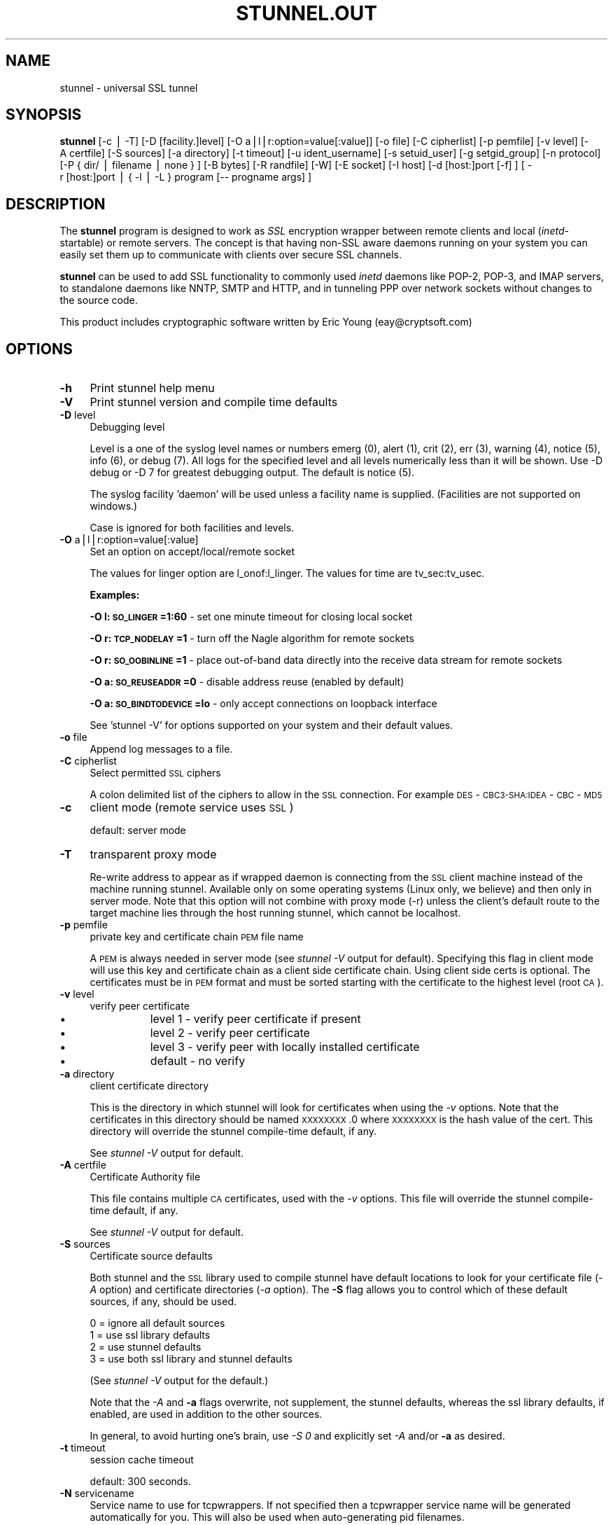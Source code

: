 .rn '' }`
''' $RCSfile$$Revision$$Date$
'''
''' $Log$
'''
.de Sh
.br
.if t .Sp
.ne 5
.PP
\fB\\$1\fR
.PP
..
.de Sp
.if t .sp .5v
.if n .sp
..
.de Ip
.br
.ie \\n(.$>=3 .ne \\$3
.el .ne 3
.IP "\\$1" \\$2
..
.de Vb
.ft CW
.nf
.ne \\$1
..
.de Ve
.ft R

.fi
..
'''
'''
'''     Set up \*(-- to give an unbreakable dash;
'''     string Tr holds user defined translation string.
'''     Bell System Logo is used as a dummy character.
'''
.tr \(*W-|\(bv\*(Tr
.ie n \{\
.ds -- \(*W-
.ds PI pi
.if (\n(.H=4u)&(1m=24u) .ds -- \(*W\h'-12u'\(*W\h'-12u'-\" diablo 10 pitch
.if (\n(.H=4u)&(1m=20u) .ds -- \(*W\h'-12u'\(*W\h'-8u'-\" diablo 12 pitch
.ds L" ""
.ds R" ""
'''   \*(M", \*(S", \*(N" and \*(T" are the equivalent of
'''   \*(L" and \*(R", except that they are used on ".xx" lines,
'''   such as .IP and .SH, which do another additional levels of
'''   double-quote interpretation
.ds M" """
.ds S" """
.ds N" """""
.ds T" """""
.ds L' '
.ds R' '
.ds M' '
.ds S' '
.ds N' '
.ds T' '
'br\}
.el\{\
.ds -- \(em\|
.tr \*(Tr
.ds L" ``
.ds R" ''
.ds M" ``
.ds S" ''
.ds N" ``
.ds T" ''
.ds L' `
.ds R' '
.ds M' `
.ds S' '
.ds N' `
.ds T' '
.ds PI \(*p
'br\}
.\"	If the F register is turned on, we'll generate
.\"	index entries out stderr for the following things:
.\"		TH	Title 
.\"		SH	Header
.\"		Sh	Subsection 
.\"		Ip	Item
.\"		X<>	Xref  (embedded
.\"	Of course, you have to process the output yourself
.\"	in some meaninful fashion.
.if \nF \{
.de IX
.tm Index:\\$1\t\\n%\t"\\$2"
..
.nr % 0
.rr F
.\}
.TH STUNNEL.OUT 1 " " "23/Dec/2001" " "
.UC
.if n .hy 0
.if n .na
.ds C+ C\v'-.1v'\h'-1p'\s-2+\h'-1p'+\s0\v'.1v'\h'-1p'
.de CQ          \" put $1 in typewriter font
.ft CW
'if n "\c
'if t \\&\\$1\c
'if n \\&\\$1\c
'if n \&"
\\&\\$2 \\$3 \\$4 \\$5 \\$6 \\$7
'.ft R
..
.\" @(#)ms.acc 1.5 88/02/08 SMI; from UCB 4.2
.	\" AM - accent mark definitions
.bd B 3
.	\" fudge factors for nroff and troff
.if n \{\
.	ds #H 0
.	ds #V .8m
.	ds #F .3m
.	ds #[ \f1
.	ds #] \fP
.\}
.if t \{\
.	ds #H ((1u-(\\\\n(.fu%2u))*.13m)
.	ds #V .6m
.	ds #F 0
.	ds #[ \&
.	ds #] \&
.\}
.	\" simple accents for nroff and troff
.if n \{\
.	ds ' \&
.	ds ` \&
.	ds ^ \&
.	ds , \&
.	ds ~ ~
.	ds ? ?
.	ds ! !
.	ds /
.	ds q
.\}
.if t \{\
.	ds ' \\k:\h'-(\\n(.wu*8/10-\*(#H)'\'\h"|\\n:u"
.	ds ` \\k:\h'-(\\n(.wu*8/10-\*(#H)'\`\h'|\\n:u'
.	ds ^ \\k:\h'-(\\n(.wu*10/11-\*(#H)'^\h'|\\n:u'
.	ds , \\k:\h'-(\\n(.wu*8/10)',\h'|\\n:u'
.	ds ~ \\k:\h'-(\\n(.wu-\*(#H-.1m)'~\h'|\\n:u'
.	ds ? \s-2c\h'-\w'c'u*7/10'\u\h'\*(#H'\zi\d\s+2\h'\w'c'u*8/10'
.	ds ! \s-2\(or\s+2\h'-\w'\(or'u'\v'-.8m'.\v'.8m'
.	ds / \\k:\h'-(\\n(.wu*8/10-\*(#H)'\z\(sl\h'|\\n:u'
.	ds q o\h'-\w'o'u*8/10'\s-4\v'.4m'\z\(*i\v'-.4m'\s+4\h'\w'o'u*8/10'
.\}
.	\" troff and (daisy-wheel) nroff accents
.ds : \\k:\h'-(\\n(.wu*8/10-\*(#H+.1m+\*(#F)'\v'-\*(#V'\z.\h'.2m+\*(#F'.\h'|\\n:u'\v'\*(#V'
.ds 8 \h'\*(#H'\(*b\h'-\*(#H'
.ds v \\k:\h'-(\\n(.wu*9/10-\*(#H)'\v'-\*(#V'\*(#[\s-4v\s0\v'\*(#V'\h'|\\n:u'\*(#]
.ds _ \\k:\h'-(\\n(.wu*9/10-\*(#H+(\*(#F*2/3))'\v'-.4m'\z\(hy\v'.4m'\h'|\\n:u'
.ds . \\k:\h'-(\\n(.wu*8/10)'\v'\*(#V*4/10'\z.\v'-\*(#V*4/10'\h'|\\n:u'
.ds 3 \*(#[\v'.2m'\s-2\&3\s0\v'-.2m'\*(#]
.ds o \\k:\h'-(\\n(.wu+\w'\(de'u-\*(#H)/2u'\v'-.3n'\*(#[\z\(de\v'.3n'\h'|\\n:u'\*(#]
.ds d- \h'\*(#H'\(pd\h'-\w'~'u'\v'-.25m'\f2\(hy\fP\v'.25m'\h'-\*(#H'
.ds D- D\\k:\h'-\w'D'u'\v'-.11m'\z\(hy\v'.11m'\h'|\\n:u'
.ds th \*(#[\v'.3m'\s+1I\s-1\v'-.3m'\h'-(\w'I'u*2/3)'\s-1o\s+1\*(#]
.ds Th \*(#[\s+2I\s-2\h'-\w'I'u*3/5'\v'-.3m'o\v'.3m'\*(#]
.ds ae a\h'-(\w'a'u*4/10)'e
.ds Ae A\h'-(\w'A'u*4/10)'E
.ds oe o\h'-(\w'o'u*4/10)'e
.ds Oe O\h'-(\w'O'u*4/10)'E
.	\" corrections for vroff
.if v .ds ~ \\k:\h'-(\\n(.wu*9/10-\*(#H)'\s-2\u~\d\s+2\h'|\\n:u'
.if v .ds ^ \\k:\h'-(\\n(.wu*10/11-\*(#H)'\v'-.4m'^\v'.4m'\h'|\\n:u'
.	\" for low resolution devices (crt and lpr)
.if \n(.H>23 .if \n(.V>19 \
\{\
.	ds : e
.	ds 8 ss
.	ds v \h'-1'\o'\(aa\(ga'
.	ds _ \h'-1'^
.	ds . \h'-1'.
.	ds 3 3
.	ds o a
.	ds d- d\h'-1'\(ga
.	ds D- D\h'-1'\(hy
.	ds th \o'bp'
.	ds Th \o'LP'
.	ds ae ae
.	ds Ae AE
.	ds oe oe
.	ds Oe OE
.\}
.rm #[ #] #H #V #F C
.SH "NAME"
stunnel \- universal SSL tunnel
.SH "SYNOPSIS"
\fBstunnel\fR [\-c\ |\ \-T] [\-D\ [facility.]level] [\-O
a|l|r:option=value[:value]] [\-o\ file] [\-C\ cipherlist] [\-p
pemfile] [\-v\ level] [\-A\ certfile] [\-S\ sources] [\-a
directory] [\-t\ timeout] [\-u\ ident_username] [\-s\ setuid_user]
[\-g\ setgid_group] [\-n\ protocol] [\-P\ {\ dir/\ |\ filename\ |\ none\ }
] [\-B\ bytes] [\-R\ randfile] [\-W] [\-E\ socket] [\-I\ host]
[\-d\ [host:]port\ [\-f]\ ] [\ \-r\ [host:]port\ |\ {\ \-l\ |\ \-L\ }\ program\ [--
progname\ args]\ ]
.SH "DESCRIPTION"
The \fBstunnel\fR program is designed to work as \fISSL\fR encryption
wrapper between remote clients and local (\fIinetd\fR\-startable) or
remote servers. The concept is that having non-SSL aware daemons
running on your system you can easily set them up to communicate with
clients over secure SSL channels.
.PP
\fBstunnel\fR can be used to add SSL functionality to commonly used
\fIinetd\fR daemons like POP\-2, POP\-3, and IMAP servers, to standalone
daemons like NNTP, SMTP and HTTP, and in tunneling PPP over network
sockets without changes to the source code.
.PP
This product includes cryptographic software written by Eric Young
(eay@cryptsoft.com)
.SH "OPTIONS"
.Ip "\fB\-h\fR" 4
Print stunnel help menu
.Ip "\fB\-V\fR" 4
Print stunnel version and compile time defaults
.Ip "\fB\-D\fR level" 4
Debugging level
.Sp
Level is a one of the syslog level names or numbers emerg (0), alert
(1), crit (2), err (3), warning (4), notice (5), info (6), or debug
(7).  All logs for the specified level and all levels numerically less
than it will be shown.  Use \-D debug or \-D 7 for greatest debugging
output.  The default is notice (5).
.Sp
The syslog facility \*(L'daemon\*(R' will be used unless a facility name is
supplied.  (Facilities are not supported on windows.)
.Sp
Case is ignored for both facilities and levels.
.Ip "\fB\-O\fR a|l|r:option=value[:value]" 4
Set an option on accept/local/remote socket
.Sp
The values for linger option are l_onof:l_linger. The values for time
are tv_sec:tv_usec.
.Sp
\fBExamples:\fR
.Sp
\fB\-O l:\s-1SO_LINGER\s0=1:60\fR \- set one minute timeout for closing local
socket
.Sp
\fB\-O r:\s-1TCP_NODELAY\s0=1\fR \- turn off the Nagle algorithm for remote
sockets
.Sp
\fB\-O r:\s-1SO_OOBINLINE\s0=1\fR \- place out-of-band data directly into the
receive data stream for remote sockets
.Sp
\fB\-O a:\s-1SO_REUSEADDR\s0=0\fR \- disable address reuse (enabled by default)
.Sp
\fB\-O a:\s-1SO_BINDTODEVICE\s0=lo\fR \- only accept connections on loopback
interface
.Sp
See \*(L'stunnel \-V\*(R' for options supported on your system and their
default values.
.Ip "\fB\-o\fR file" 4
Append log messages to a file.
.Ip "\fB\-C\fR cipherlist" 4
Select permitted \s-1SSL\s0 ciphers
.Sp
A colon delimited list of the ciphers to allow in the \s-1SSL\s0 connection.
For example \s-1DES\s0\-\s-1CBC3-SHA:IDEA\s0\-\s-1CBC\s0\-\s-1MD5\s0
.Ip "\fB\-c\fR" 4
client mode (remote service uses \s-1SSL\s0)
.Sp
default: server mode
.Ip "\fB\-T\fR" 4
transparent proxy mode
.Sp
Re-write address to appear as if wrapped daemon is connecting from the
\s-1SSL\s0 client machine instead of the machine running stunnel. Available
only on some operating systems (Linux only, we believe) and then only
in server mode. Note that this option will not combine with proxy mode
(\-r) unless the client's default route to the target machine lies
through the host running stunnel, which cannot be localhost.
.Ip "\fB\-p\fR pemfile" 4
private key and certificate chain \s-1PEM\s0 file name
.Sp
A \s-1PEM\s0 is always needed in server mode (see \fIstunnel \-V\fR output for
default). Specifying this flag in client mode will use this key and
certificate chain as a client side certificate chain.  Using client
side certs is optional. The certificates must be in \s-1PEM\s0 format and
must be sorted starting with the certificate to the highest level
(root \s-1CA\s0).
.Ip "\fB\-v\fR level" 4
verify peer certificate
.Ip "\(bu" 12
level 1 \- verify peer certificate if present
.Ip "\(bu" 12
level 2 \- verify peer certificate
.Ip "\(bu" 12
level 3 \- verify peer with locally installed certificate
.Ip "\(bu" 12
default \- no verify
.Ip "\fB\-a\fR directory" 4
client certificate directory
.Sp
This is the directory in which stunnel will look for certificates when
using the \fI\-v\fR options. Note that the certificates in this directory
should be named \s-1XXXXXXXX\s0.0 where \s-1XXXXXXXX\s0 is the hash value of the
cert. This directory will override the stunnel compile-time default,
if any.
.Sp
See \fIstunnel \-V\fR output for default.
.Ip "\fB\-A\fR certfile" 4
Certificate Authority file
.Sp
This file contains multiple \s-1CA\s0 certificates, used with the \fI\-v\fR
options. This file will override the stunnel compile-time default, if
any.
.Sp
See \fIstunnel \-V\fR output for default.
.Ip "\fB\-S\fR sources" 4
Certificate source defaults
.Sp
Both stunnel and the \s-1SSL\s0 library used to compile stunnel have default
locations to look for your certificate file (\fI\-A\fR option) and
certificate directories (\fI\-a\fR option).  The \fB\-S\fR flag allows you to
control which of these default sources, if any, should be used.
.Sp
.Vb 4
\&    0 = ignore all default sources
\&    1 = use ssl library defaults
\&    2 = use stunnel defaults
\&    3 = use both ssl library and stunnel defaults
.Ve
(See \fIstunnel \-V\fR output for the default.)
.Sp
Note that the \fI\-A\fR and \fB\-a\fR flags overwrite, not supplement, the
stunnel defaults, whereas the ssl library defaults, if enabled, are
used in addition to the other sources.
.Sp
In general, to avoid hurting one's brain, use \fI\-S 0\fR and explicitly
set \fI\-A\fR and/or \fB\-a\fR as desired.
.Ip "\fB\-t\fR timeout" 4
session cache timeout
.Sp
default: 300 seconds.
.Ip "\fB\-N\fR servicename" 4
Service name to use for tcpwrappers. If not specified then a
tcpwrapper service name will be generated automatically for you. This
will also be used when auto-generating pid filenames.
.Ip "\fB\-u\fR ident_username" 4
Use \s-1IDENT\s0 (\s-1RFC\s0 1413) username checking
.Ip "\fB\-n\fR proto" 4
Negotiate \s-1SSL\s0 with specified protocol
.Sp
currently supported: smtp, pop3, nntp
.Ip "\fB\-E\fR socket" 4
Entropy Gathering Daemon socket to use to feed OpenSSL random number
generator.  (Available only if compiled with OpenSSL 0.9.5a or higher)
.Ip "\fB\-R\fR filename" 4
File containing random input.  The \s-1SSL\s0 library will use data from this
file first to seed the random number generator.
.Ip "\fB\-W\fR" 4
Do not overwrite the random seed files with new random data.
.Ip "\fB\-B\fR bytes" 4
Number of bytes of data read from random seed files.  With \s-1SSL\s0
versions less than 0.9.5a, also determines how many bytes of data are
considered sufficient to seed the \s-1PRNG\s0.  More recent OpenSSL versions
have a builtin function to determine when sufficient randomness is
available.
.Ip "\fB\-I\fR host" 4
\s-1IP\s0 of the outgoing interface is used as source for remote connections.
Use this option to bind a static local \s-1IP\s0 address, instead.
.Ip "\fB\-d\fR [host:]port" 4
daemon mode
.Sp
Listen for connections on [host:]port. If no host specified, defaults
to all \s-1IP\s0 addresses for the local host.
.Sp
default: inetd mode
.Ip "\fB\-f\fR" 4
foreground mode
.Sp
Stay in foreground (don't fork) and log to stderr instead of via
syslog (unless \-o is specified).
.Sp
default: background in daemon mode
.Ip "\fB\-l\fR program [-- programname [arg1 arg2 arg3...]  ]" 4
execute local inetd-type program.
.Ip "\fB\-L\fR program [-- programname [arg1 arg2 arg3...]  ]" 4
open local pty and execute program.
.Ip "\fB\-s\fR username" 4
\fIsetuid()\fR to username in daemon mode
.Ip "\fB\-g\fR groupname" 4
\fIsetgid()\fR to groupname in daemon mode. Clears all other groups.
.Ip "\fB\-P\fR { dir/ | file | none }" 4
Pid file location
.Sp
If the argument is a pathname ending in a slash, then a pid file named
\*(L"\fIstunnel.\fRservicename\fB.pid\fR\*(R" will be created in the specified
directory.  If the argument is a filename (no trailing slash), then
that filename will be used for the pid. If the argument is \*(L'none\*(R',
then no pid file will be created.
.Ip "\fB\-r\fR [host:]port" 4
connect to remote service
.Sp
If no host specified, defaults to localhost.
.SH "EXAMPLES"
In order to provide SSL encapsulation to your local \fIimapd\fR service,
use
.PP
.Vb 1
\&  stunnel -d 993 -l /usr/sbin/imapd -- imapd
.Ve
If you want to provide tunneling to your \fIpppd\fR daemon on port 2020,
use something like
.PP
.Vb 1
\&  stunnel -d 2020 -L /usr/sbin/pppd -- pppd local
.Ve
.SH "CERTIFICATES"
Each SSL enabled daemon needs to present a valid X.509 certificate to
the peer. It also needs a private key to decrypt the incoming data.
The easiest way to obtain a certificate and a key is to generate them
with the free \fIopenssl\fR package. You can find more information on
certificates generation on pages listed below.
.PP
Two things are important when generating certificate-key pairs for
\fBstunnel\fR. The private key cannot be encrypted, because the server
has no way to obtain the password from the user. To produce an
unencrypted key add the \fI\-nodes\fR option when running the \fBreq\fR
command from the \fIopenssl\fR kit.
.PP
The order of contents of the \fI.pem\fR file is also important. It should
contain the unencrypted private key first, then a signed certificate
(not certificate request). There should be also empty lines after
certificate and private key. Plaintext certificate information
appended on the top of generated certificate should be discarded. So
the file should look like this:
.PP
.Vb 8
\&  -----BEGIN RSA PRIVATE KEY-----
\&  [encoded key]
\&  -----END RSA PRIVATE KEY-----
\&  [empty line]
\&  -----BEGIN CERTIFICATE-----
\&  [encoded certificate]
\&  -----END CERTIFICATE-----
\&  [empty line]
.Ve
.SH "RANDOMNESS"
\fIstunnel\fR needs to seed the PRNG (pseudo random number generator) in
order for SSL to use good randomness.  The following sources are
loaded in order until sufficient random data has been gathered:
.Ip "\(bu" 4
The file specified with the \fI\-R\fR flag.
.Ip "\(bu" 4
The file specified by the \s-1RANDFILE\s0 environment variable, if set.
.Ip "\(bu" 4
The file .rnd in your home directory, if \s-1RANDFILE\s0 not set.
.Ip "\(bu" 4
The file specified with \*(L'--with-random\*(R' at compile time.
.Ip "\(bu" 4
The contents of the screen if running on Windows.
.Ip "\(bu" 4
The egd socket specified with the \fI\-E\fR flag.
.Ip "\(bu" 4
The egd socket specified with \*(L'--with-egd-sock\*(R' at compile time.
.Ip "\(bu" 4
The /dev/urandom device.
.PP
With recent (>=OpenSSL 0.9.5a) version of \s-1SSL\s0 it will stop loading
random data automatically when sufficient entropy has been gathered.
With previous versions it will continue to gather from all the above
sources since no \s-1SSL\s0 function exists to tell when enough data is
available.
.PP
Note that on Windows machines that do not have console user
interaction (mouse movements, creating windows, etc) the screen
contents are not variable enough to be sufficient, and you should
provide a random file for use with the \fI\-R\fR flag.
.PP
Note that the file specified with the \fI\-R\fR flag should contain random
data -- that means it should contain different information each time
\fIstunnel\fR is run.  This is handled automatically unless the \fI\-W\fR
flag is used.  If you wish to update this file manually, the \fIopenssl
rand\fR command in recent versions of OpenSSL, would be useful.
.PP
One important note -- if /dev/urandom is available, OpenSSL has a
habit of seeding the \s-1PRNG\s0 with it even when checking the random state,
so on systems with /dev/urandom you're likely to use it even though
it's listed at the very bottom of the list above.  This isn't
stunnel's behaviour, it's OpenSSLs.
.SH "LIMITATIONS"
\fIstunnel\fR cannot be used for the FTP daemon because of the nature of
the FTP protocol which utilizes multiple ports for data transfers.
There are available SSL enabled versions of FTP and telnet daemons,
however.
.SH "SEE ALSO"
.Ip "the \fItcpd(8)\fR manpage" 4
access control facility for internet services
.Ip "the \fIinetd(8)\fR manpage" 4
internet ``super-server'\*(R'
.Ip "\fIhttp://stunnel.mirt.net/\fR" 4
Stunnel homepage
.Ip "\fIhttp://www.stunnel.org/\fR" 4
Stunnel Frequently Asked Questions
.Ip "\fIhttp://www.openssl.org/\fR" 4
OpenSSL project website
.SH "AUTHOR"
.Ip "Michal Trojnara" 4
<\fIMichal.Trojnara@mirt.net\fR>

.rn }` ''
.IX Title "STUNNEL.OUT 1"
.IX Name "stunnel - universal SSL tunnel"

.IX Header "NAME"

.IX Header "SYNOPSIS"

.IX Header "DESCRIPTION"

.IX Header "OPTIONS"

.IX Item "\fB\-h\fR"

.IX Item "\fB\-V\fR"

.IX Item "\fB\-D\fR level"

.IX Item "\fB\-O\fR a|l|r:option=value[:value]"

.IX Item "\fB\-o\fR file"

.IX Item "\fB\-C\fR cipherlist"

.IX Item "\fB\-c\fR"

.IX Item "\fB\-T\fR"

.IX Item "\fB\-p\fR pemfile"

.IX Item "\fB\-v\fR level"

.IX Item "\(bu"

.IX Item "\(bu"

.IX Item "\(bu"

.IX Item "\(bu"

.IX Item "\fB\-a\fR directory"

.IX Item "\fB\-A\fR certfile"

.IX Item "\fB\-S\fR sources"

.IX Item "\fB\-t\fR timeout"

.IX Item "\fB\-N\fR servicename"

.IX Item "\fB\-u\fR ident_username"

.IX Item "\fB\-n\fR proto"

.IX Item "\fB\-E\fR socket"

.IX Item "\fB\-R\fR filename"

.IX Item "\fB\-W\fR"

.IX Item "\fB\-B\fR bytes"

.IX Item "\fB\-I\fR host"

.IX Item "\fB\-d\fR [host:]port"

.IX Item "\fB\-f\fR"

.IX Item "\fB\-l\fR program [-- programname [arg1 arg2 arg3...]  ]"

.IX Item "\fB\-L\fR program [-- programname [arg1 arg2 arg3...]  ]"

.IX Item "\fB\-s\fR username"

.IX Item "\fB\-g\fR groupname"

.IX Item "\fB\-P\fR { dir/ | file | none }"

.IX Item "\fB\-r\fR [host:]port"

.IX Header "EXAMPLES"

.IX Header "CERTIFICATES"

.IX Header "RANDOMNESS"

.IX Item "\(bu"

.IX Item "\(bu"

.IX Item "\(bu"

.IX Item "\(bu"

.IX Item "\(bu"

.IX Item "\(bu"

.IX Item "\(bu"

.IX Item "\(bu"

.IX Header "LIMITATIONS"

.IX Header "SEE ALSO"

.IX Item "the \fItcpd(8)\fR manpage"

.IX Item "the \fIinetd(8)\fR manpage"

.IX Item "\fIhttp://stunnel.mirt.net/\fR"

.IX Item "\fIhttp://www.stunnel.org/\fR"

.IX Item "\fIhttp://www.openssl.org/\fR"

.IX Header "AUTHOR"

.IX Item "Michal Trojnara"

